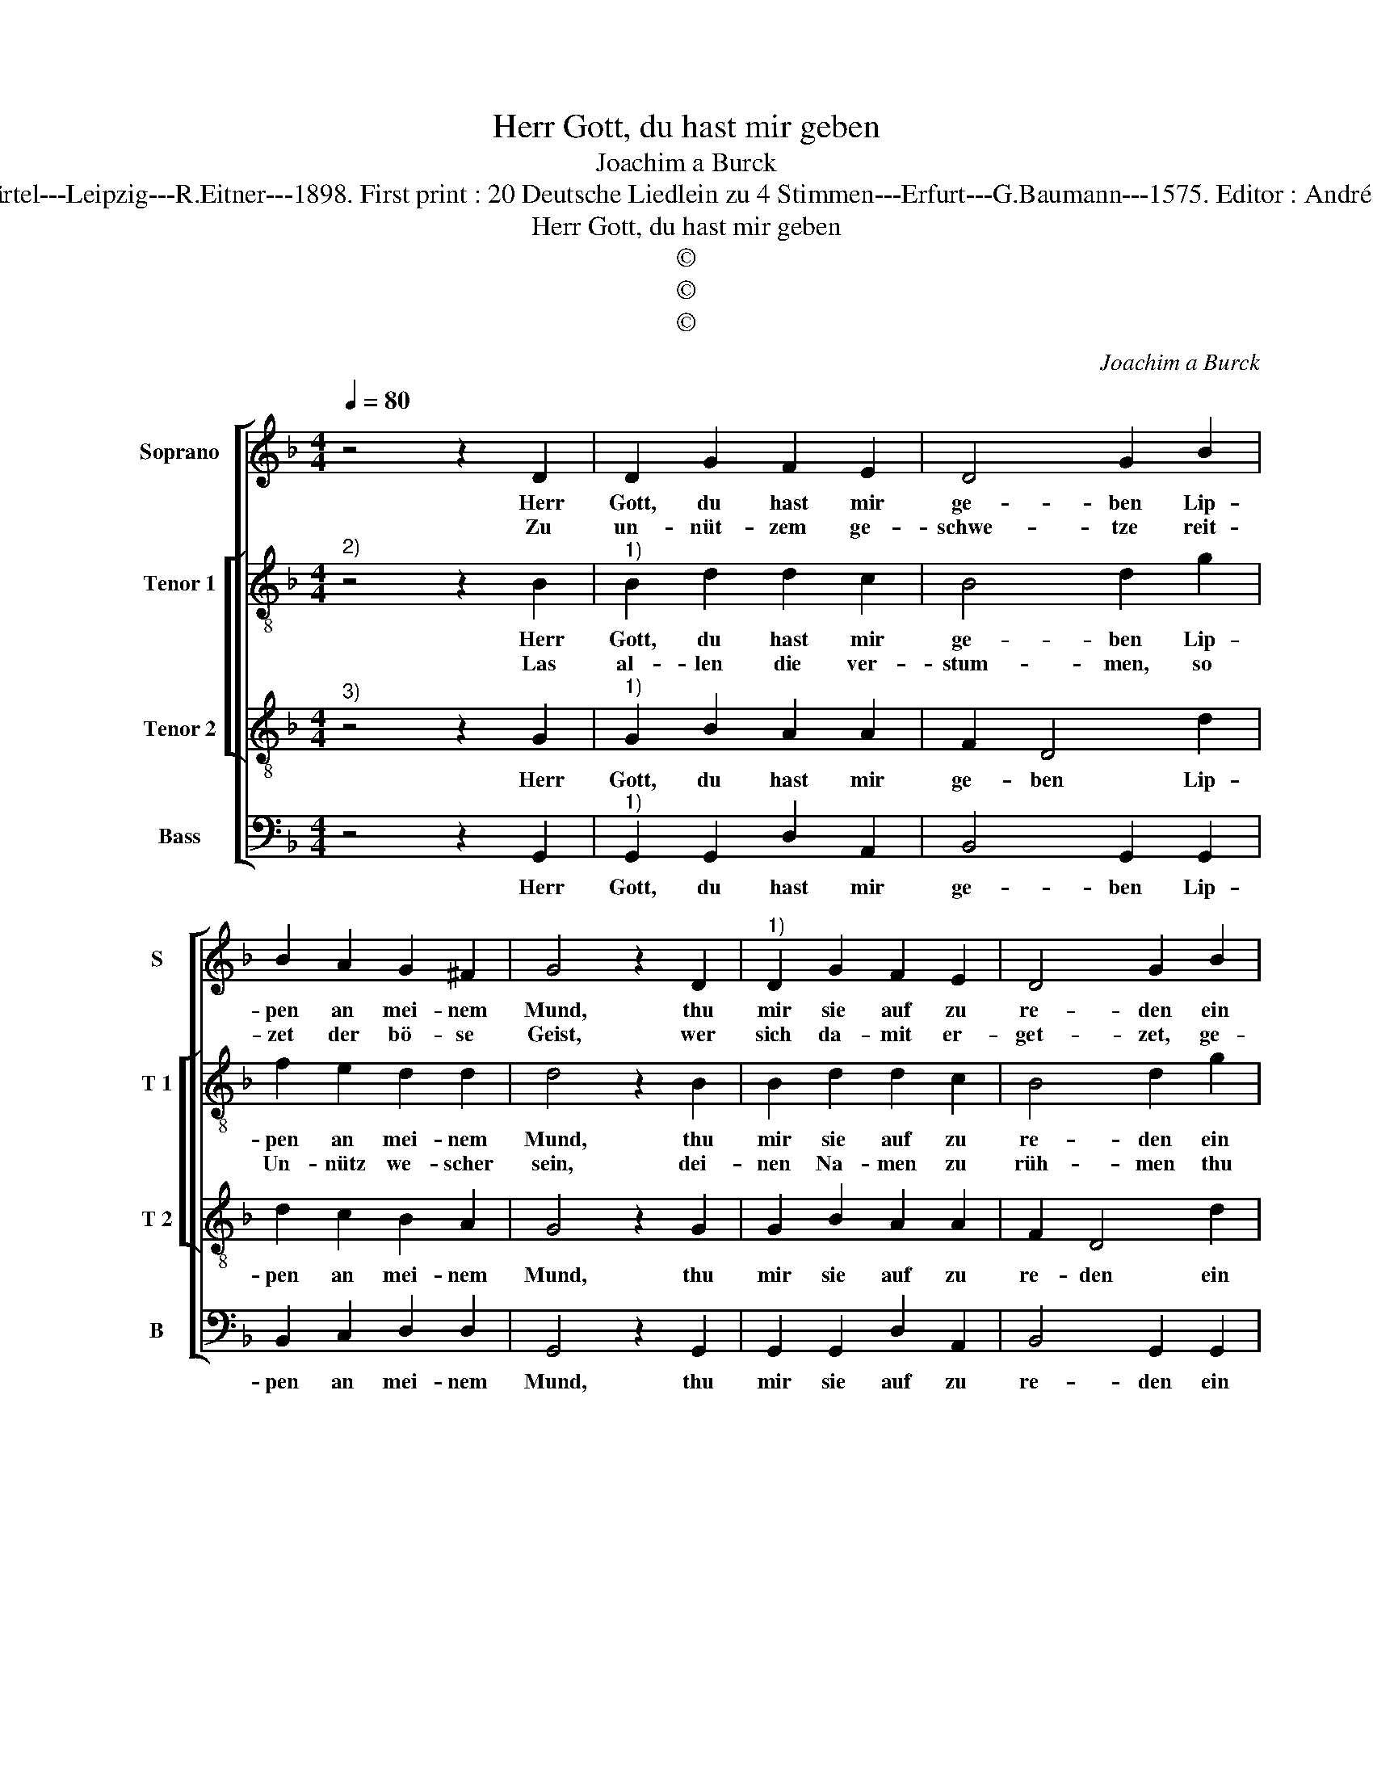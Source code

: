 X:1
T:Herr Gott, du hast mir geben
T:Joachim a Burck
T:Source : Breitkopf & Härtel---Leipzig---R.Eitner---1898. First print : 20 Deutsche Liedlein zu 4 Stimmen---Erfurt---G.Baumann---1575. Editor : André Vierendeels (03/11/17).
T:Herr Gott, du hast mir geben
T:©
T:©
T:©
C:Joachim a Burck
Z:©
%%score [ 1 [ 2 3 ] 4 ]
L:1/8
Q:1/4=80
M:4/4
K:F
V:1 treble nm="Soprano" snm="S"
V:2 treble-8 nm="Tenor 1" snm="T 1"
V:3 treble-8 nm="Tenor 2" snm="T 2"
V:4 bass nm="Bass" snm="B"
V:1
 z4 z2 D2 | D2 G2 F2 E2 | D4 G2 B2 | B2 A2 G2 ^F2 | G4 z2 D2 |"^1)" D2 G2 F2 E2 | D4 G2 B2 | %7
w: Herr|Gott, du hast mir|ge- ben Lip-|pen an mei- nem|Mund, thu|mir sie auf zu|re- den ein|
w: Zu|un- nüt- zem ge-|schwe- tze reit-|zet der bö- se|Geist, wer|sich da- mit er-|get- zet, ge-|
 B2 A2 G2 ^F2 | G4 z2 G2 | A4 B2 c2- | c2 A2 A4 | ^F2 F2 F4 | G2 A4 B2- | BA/G/ A2 B2 F2- | %14
w: Lob von Hert- zens|Grund; las|mir kein Wort|_ ent- fah-|ren, das ihr|ge- reich zum|_ _ _ _ Ar- gen|
w: den- cket nicht noch|weis, dass|man von al-|* len re-|den, die un-|nütz- lich ge-|* * * * sche- hen,|
 F2 A4 B2- | B2 G4 A2- | AG G4 F2 | G4 A2 B2- | B2 G4 A2- | AG G4 F2 | G8 |] %21
w: _ wo ich|_ bei Leu-|* * * ten|bin, wo ich|_ bei Leu-|* * * ten|bin.|
w: _ mus ge-|* ben re-|* * * chen-|schafft, mus ge-|* ben re-|* * * chen-|schafft.|
V:2
"^2)" z4 z2 B2 |"^1)" B2 d2 d2 c2 | B4 d2 g2 | f2 e2 d2 d2 | d4 z2 B2 | B2 d2 d2 c2 | B4 d2 g2 | %7
w: Herr|Gott, du hast mir|ge- ben Lip-|pen an mei- nem|Mund, thu|mir sie auf zu|re- den ein|
w: Las|al- len die ver-|stum- men, so|Un- nütz we- scher|sein, dei-|nen Na- men zu|rüh- men thu|
 f2 e2 d2 d2 | d4 z2 d2 | f4 f2 g2- | g2 f2 e4 | A4 d4- | d2 f4 f2 | f4 d2 d2- | d2 f4 f2 | %15
w: Lob von Hert- zens|Grund; las|mir kein Wort|_ ent- fah-|ren, das|_ ihr ge-|reich zum Ar-|* gen, wo|
w: auf die Lip- pen|mein, bei|al- len dei-|* nen ga-|ben die|_ wir hie|zeit- lich ha-|* ben, und|
 _e4 e4 | d6 d2 | d4 f4 | _e4 e4 | d6 d2 | d8 |] %21
w: ich bei|Leu- ten|bin, wo|ich bei|Leu- ten|bin|
w: dort in|E- wig-|ket, und|dort in|E- wig-|keit.|
V:3
"^3)" z4 z2 G2 |"^1)" G2 B2 A2 A2 | F2 D4 d2 | d2 c2 B2 A2 | G4 z2 G2 | G2 B2 A2 A2 | F2 D4 d2 | %7
w: Herr|Gott, du hast mir|ge- ben Lip-|pen an mei- nem|Mund, thu|mir sie auf zu|re- den ein|
 d2 c2 B2 A2 | G4 z2 B2 | c2 c2 d2 _e2- |"^-natural" e2 d3 c/B/ c2 | d2 A2 A4 | B2 c4 d2 | %13
w: Lob von Hert- zens|Grund; las|mir kein Wort ent-|* fah- * * *|ren, das ihr|ge- reich zum|
 c4 B3 c | d4 z2 d2 | B4 c4 | B4 A4 | G4 d4 | B2 B2 c4- | cB BA/G/ A2 A2 | G8 |] %21
w: Ar- * *|gen, wo|ich bei|Leu- ten|bin, wo|ich bei Leu-|* * * * * * ten|bin.|
V:4
 z4 z2 G,,2 |"^1)" G,,2 G,,2 D,2 A,,2 | B,,4 G,,2 G,,2 | B,,2 C,2 D,2 D,2 | G,,4 z2 G,,2 | %5
w: Herr|Gott, du hast mir|ge- ben Lip-|pen an mei- nem|Mund, thu|
 G,,2 G,,2 D,2 A,,2 | B,,4 G,,2 G,,2 | B,,2 C,2 D,2 D,2 | G,,4 z2 G,2 | F,4 D,2 C,2- | %10
w: mir sie auf zu|re- den ein|Lob von Hert- zens|Grund; las|mir kein Wort|
 C,2 D,2 A,,4 | D,2 D,2 D,4 | G,2 F,4 B,,2 | F,,4 B,,4 | z4 D,4 | _E,4 C,4 | D,4 D,4 | %17
w: _ ent- fah-|ren, das ihr|ge reich zum|Ar- gen,|wo|ich bei|Leu- ten|
 G,,4 z2 D,2 | _E,4 C,4 | D,4 D,4 | G,,8 |] %21
w: bin, wo|ich bei|Leu- ten|bin.|

